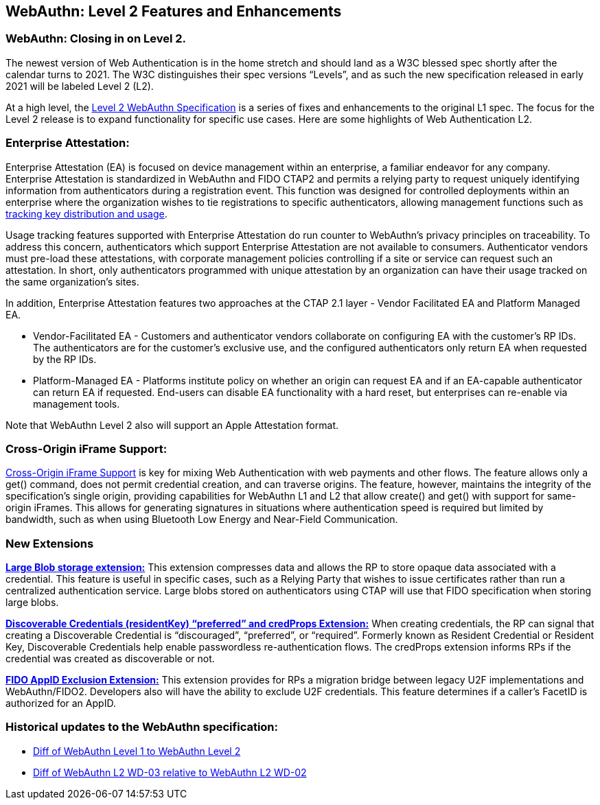 == WebAuthn: Level 2 Features and Enhancements

=== WebAuthn: Closing in on Level 2.
The newest version of Web Authentication is in the home stretch and should land as a W3C blessed spec shortly after the calendar turns to 2021.
The W3C distinguishes their spec versions “Levels”, and as such the new specification released in early 2021 will be labeled Level 2 (L2).

At a high level, the link:https://w3c.github.io/webauthn/[Level 2 WebAuthn Specification] is a series of fixes and enhancements to the original L1 spec. The focus for the Level 2 release is to expand functionality for specific use cases.
Here are some highlights of Web Authentication L2.

=== Enterprise Attestation:
Enterprise Attestation (EA) is focused on device management within an enterprise, a familiar endeavor for any company. Enterprise Attestation is standardized in WebAuthn and FIDO CTAP2 and permits a relying party to request uniquely identifying information from authenticators during a registration event. This function was designed for controlled deployments within an enterprise where the organization wishes to tie registrations to specific authenticators, allowing management functions such as link:https://w3c.github.io/webauthn/#dom-attestationconveyancepreference-enterprise[tracking key distribution and usage].

Usage tracking features supported with Enterprise Attestation do run counter to WebAuthn's privacy principles on traceability. To address this concern, authenticators which support Enterprise Attestation are not available to consumers.  Authenticator vendors must pre-load these attestations, with corporate management policies controlling if a site or service can request such an attestation. In short, only authenticators programmed with unique attestation by an organization can have their usage tracked on the same organization's sites.

In addition, Enterprise Attestation features two approaches at the CTAP 2.1 layer - Vendor Facilitated EA and Platform Managed EA.

* Vendor-Facilitated EA - Customers and authenticator vendors collaborate on configuring EA with the customer’s RP IDs. The authenticators are for the customer’s exclusive use, and the configured authenticators only return EA when requested by the RP IDs.
* Platform-Managed EA - Platforms institute policy on whether an origin can request EA and if an EA-capable authenticator can return EA if requested. End-users can disable EA functionality with a hard reset, but enterprises can re-enable via management tools.

Note that WebAuthn Level 2 also will support an Apple Attestation format.

=== Cross-Origin iFrame Support:
link:https://w3c.github.io/webauthn/#sctn-iframe-guidance[Cross-Origin iFrame Support] is key for mixing Web Authentication with web payments and other flows. The feature allows only a get() command, does not permit credential creation, and can traverse origins. The feature, however, maintains the integrity of the specification’s single origin, providing capabilities for WebAuthn L1 and L2 that allow create() and get() with support for same-origin iFrames. This allows for generating signatures in situations where authentication speed is required but limited by bandwidth, such as when using Bluetooth Low Energy and Near-Field Communication.

=== New Extensions
link:https://w3c.github.io/webauthn/#sctn-large-blob-extension[*Large Blob storage extension:*]
This extension compresses data and allows the RP to store opaque data associated with a credential. This feature is useful in specific cases, such as a Relying Party that wishes to issue certificates rather than run a centralized authentication service. Large blobs stored on authenticators using CTAP will use that FIDO specification when storing large blobs.

link:https://w3c.github.io/webauthn/#sctn-authenticator-credential-properties-extension[*Discoverable Credentials (residentKey) “preferred” and credProps Extension:*]
When creating credentials, the RP can signal that creating a Discoverable Credential is “discouraged”, “preferred”, or “required”. Formerly known as Resident Credential or Resident Key, Discoverable Credentials help enable passwordless re-authentication flows. The credProps extension informs RPs if the credential was created as discoverable or not.

link:https://w3c.github.io/webauthn/#sctn-appid-exclude-extension[*FIDO AppID Exclusion Extension:*]
This extension provides for RPs a migration bridge between legacy U2F implementations and WebAuthn/FIDO2. Developers also will have the ability to exclude U2F credentials. This feature determines if a caller’s FacetID is authorized for an AppID.

=== Historical updates to the WebAuthn specification:
* link:https://services.w3.org/htmldiff?doc1=https%3A%2F%2Fwww.w3.org%2FTR%2Fwebauthn-1&doc2=https%3A%2F%2Fw3c.github.io%2Fwebauthn%2F[Diff of WebAuthn Level 1 to WebAuthn Level 2]
* link:https://services.w3.org/htmldiff?doc1=https%3A%2F%2Fwww.w3.org%2FTR%2F2019%2FWD-webauthn-2-20191126%2F&doc2=https%3A%2F%2Fwww.w3.org%2FTR%2F2020%2FWD-webauthn-2-20200730%2F[Diff of WebAuthn L2 WD-03 relative to WebAuthn L2 WD-02]

